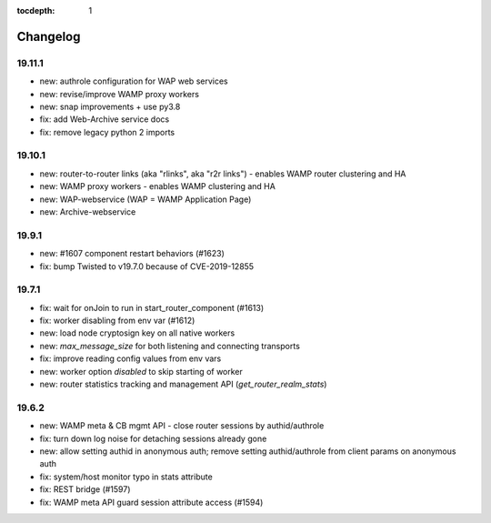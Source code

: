 :tocdepth: 1

.. _changelog:

Changelog
=========

19.11.1
-------

* new: authrole configuration for WAP web services
* new: revise/improve WAMP proxy workers
* new: snap improvements + use py3.8
* fix: add Web-Archive service docs
* fix: remove legacy python 2 imports

19.10.1
-------

* new: router-to-router links (aka "rlinks", aka "r2r links") - enables WAMP router clustering and HA
* new: WAMP proxy workers - enables WAMP clustering and HA
* new: WAP-webservice (WAP = WAMP Application Page)
* new: Archive-webservice

19.9.1
------

* new: #1607 component restart behaviors (#1623)
* fix: bump Twisted to v19.7.0 because of CVE-2019-12855

19.7.1
------

* fix: wait for onJoin to run in start_router_component (#1613)
* fix: worker disabling from env var (#1612)
* new: load node cryptosign key on all native workers
* new: `max_message_size` for both listening and connecting transports
* fix: improve reading config values from env vars
* new: worker option `disabled` to skip starting of worker
* new: router statistics tracking and management API (`get_router_realm_stats`)

19.6.2
------

* new: WAMP meta & CB mgmt API - close router sessions by authid/authrole
* fix: turn down log noise for detaching sessions already gone
* new: allow setting authid in anonymous auth; remove setting authid/authrole from client params on anonymous auth
* fix: system/host monitor typo in stats attribute
* fix: REST bridge (#1597)
* fix: WAMP meta API guard session attribute access (#1594)

